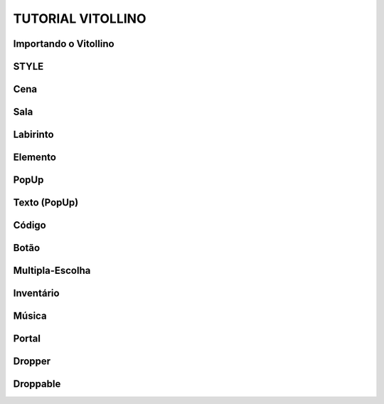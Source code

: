 .. _Tutorial_Vitollino:



TUTORIAL VITOLLINO
===================
 
.. image:: _static/6_plataf_pacote.png

Importando o Vitollino
-----------------------

.. code::
   from _spy.vitollino.main import importe <CLASSES DESEJADAS>

STYLE 
-------


Cena
-----

Sala
-----

Labirinto
----------

Elemento
---------

PopUp
-----

Texto (PopUp)
--------------

Código
-------

Botão
------

Multipla-Escolha
-----------------

Inventário
-----------

Música
-------

Portal
--------

Dropper
--------

Droppable
----------


    
